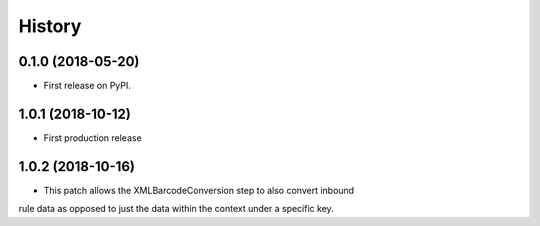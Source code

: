 =======
History
=======

0.1.0 (2018-05-20)
------------------

* First release on PyPI.

1.0.1 (2018-10-12)
------------------

* First production release


1.0.2 (2018-10-16)
------------------

* This patch allows the XMLBarcodeConversion step to also convert inbound
rule data as opposed to just the data within the context under a specific
key.
